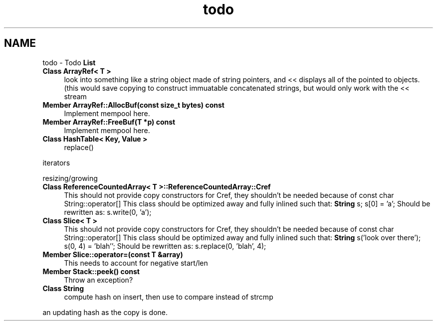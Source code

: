 .TH "todo" 3 "18 Dec 2009" "Version 1.0" "BDLIB" \" -*- nroff -*-
.ad l
.nh
.SH NAME
todo \- Todo \fBList\fP 
 
.IP "\fBClass \fBArrayRef< T >\fP \fP" 1c
look into something like a string object made of string pointers, and << displays all of the pointed to objects. (this would save copying to construct immuatable concatenated strings, but would only work with the << stream 
.PP
.PP
 
.IP "\fBMember \fBArrayRef::AllocBuf\fP(const size_t bytes) const  \fP" 1c
Implement mempool here. 
.PP
.PP
 
.IP "\fBMember \fBArrayRef::FreeBuf\fP(T *p) const  \fP" 1c
Implement mempool here. 
.PP
.PP
 
.IP "\fBClass \fBHashTable< Key, Value >\fP \fP" 1c
replace() 
.PP
iterators 
.PP
resizing/growing
.PP
.PP
.PP
 
.IP "\fBClass \fBReferenceCountedArray< T >::ReferenceCountedArray::Cref\fP \fP" 1c
This should not provide copy constructors for Cref, they shouldn't be needed because of const char String::operator[] This class should be optimized away and fully inlined such that: \fBString\fP s; s[0] = 'a'; Should be rewritten as: s.write(0, 'a'); 
.PP
.PP
 
.IP "\fBClass \fBSlice< T >\fP \fP" 1c
This should not provide copy constructors for Cref, they shouldn't be needed because of const char String::operator[] This class should be optimized away and fully inlined such that: \fBString\fP s('look over there'); s(0, 4) = 'blah''; Should be rewritten as: s.replace(0, 'blah', 4); 
.PP
.PP
 
.IP "\fBMember \fBSlice::operator=\fP(const T &array) \fP" 1c
This needs to account for negative start/len 
.PP
.PP
 
.IP "\fBMember \fBStack::peek\fP() const  \fP" 1c
Throw an exception? 
.PP
.PP
 
.IP "\fBClass \fBString\fP \fP" 1c
compute hash on insert, then use to compare instead of strcmp 
.PP
an updating hash as the copy is done. 
.PP

